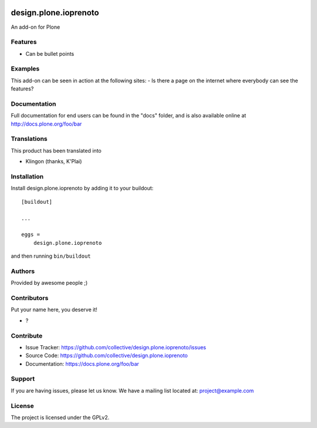 .. This README is meant for consumption by humans and PyPI. PyPI can render rst files so please do not use Sphinx features.
   If you want to learn more about writing documentation, please check out: http://docs.plone.org/about/documentation_styleguide.html
   This text does not appear on PyPI or github. It is a comment.

.. image:: https://github.com/collective/design.plone.ioprenoto/actions/workflows/plone-package.yml/badge.svg
    :target: https://github.com/collective/design.plone.ioprenoto/actions/workflows/plone-package.yml

.. image:: https://coveralls.io/repos/github/collective/design.plone.ioprenoto/badge.svg?branch=main
    :target: https://coveralls.io/github/collective/design.plone.ioprenoto?branch=main
    :alt: Coveralls

.. image:: https://codecov.io/gh/collective/design.plone.ioprenoto/branch/master/graph/badge.svg
    :target: https://codecov.io/gh/collective/design.plone.ioprenoto

.. image:: https://img.shields.io/pypi/v/design.plone.ioprenoto.svg
    :target: https://pypi.python.org/pypi/design.plone.ioprenoto/
    :alt: Latest Version

.. image:: https://img.shields.io/pypi/status/design.plone.ioprenoto.svg
    :target: https://pypi.python.org/pypi/design.plone.ioprenoto
    :alt: Egg Status

.. image:: https://img.shields.io/pypi/pyversions/design.plone.ioprenoto.svg?style=plastic   :alt: Supported - Python Versions

.. image:: https://img.shields.io/pypi/l/design.plone.ioprenoto.svg
    :target: https://pypi.python.org/pypi/design.plone.ioprenoto/
    :alt: License


======================
design.plone.ioprenoto
======================

An add-on for Plone

Features
--------

- Can be bullet points


Examples
--------

This add-on can be seen in action at the following sites:
- Is there a page on the internet where everybody can see the features?


Documentation
-------------

Full documentation for end users can be found in the "docs" folder, and is also available online at http://docs.plone.org/foo/bar


Translations
------------

This product has been translated into

- Klingon (thanks, K'Plai)


Installation
------------

Install design.plone.ioprenoto by adding it to your buildout::

    [buildout]

    ...

    eggs =
        design.plone.ioprenoto


and then running ``bin/buildout``


Authors
-------

Provided by awesome people ;)


Contributors
------------

Put your name here, you deserve it!

- ?


Contribute
----------

- Issue Tracker: https://github.com/collective/design.plone.ioprenoto/issues
- Source Code: https://github.com/collective/design.plone.ioprenoto
- Documentation: https://docs.plone.org/foo/bar


Support
-------

If you are having issues, please let us know.
We have a mailing list located at: project@example.com


License
-------

The project is licensed under the GPLv2.
